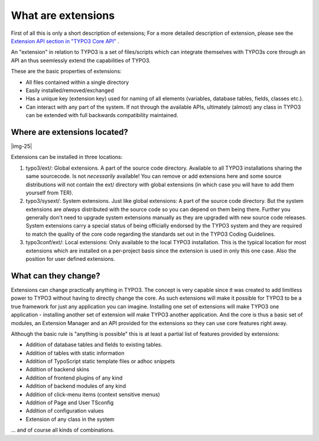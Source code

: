 ﻿.. include:: Images.txt

.. ==================================================
.. FOR YOUR INFORMATION
.. --------------------------------------------------
.. -*- coding: utf-8 -*- with BOM.

.. ==================================================
.. DEFINE SOME TEXTROLES
.. --------------------------------------------------
.. role::   underline
.. role::   typoscript(code)
.. role::   ts(typoscript)
   :class:  typoscript
.. role::   php(code)


What are extensions
^^^^^^^^^^^^^^^^^^^

First of all this is only a short description of extensions; For a
more detailed description of extension, please see the `Extension API
section in "TYPO3 Core API" <#TYPO3%20Extension%20API%7Coutline>`_ .

An "extension" in relation to TYPO3 is a set of files/scripts which
can integrate themselves with TYPO3s core through an API an thus
seemlessly extend the capabilities of TYPO3.

These are the basic properties of extensions:

- All files contained within a single directory

- Easily installed/removed/exchanged

- Has a unique key (extension key) used for naming of all elements
  (variables, database tables, fields, classes etc.).

- Can interact with any part of the system. If not through the available
  APIs, ultimately (almost) any class in TYPO3 can be extended with full
  backwards compatibility maintained.


Where are extensions located?
"""""""""""""""""""""""""""""

|img-25|

Extensions can be installed in three locations:

#. typo3/ext/: Global extensions. A part of the source code directory.
   Available to all TYPO3 installations sharing the same sourcecode. Is
   not  *necessarily* available! You can remove or add extensions here
   and some source distributions will not contain the ext/ directory with
   global extensions (in which case you will have to add them yourself
   from TER).

#. typo3/sysext/: System extensions. Just like global extensions: A part
   of the source code directory. But the system extensions are  *always*
   distributed with the source code so you can depend on them being
   there. Further you generally don't need to upgrade system extensions
   manually as they are upgraded with new source code releases. System
   extensions carry a special status of being officially endorsed by the
   TYPO3 system and they are required to match the quality of the core
   code regarding the standards set out in the TYPO3 Coding Guidelines.

#. typo3conf/ext/: Local extensions: Only available to the local TYPO3
   installation. This is the typical location for most extensions which
   are installed on a per-project basis since the extension is used in
   only this one case. Also the position for user defined extensions.


What can they change?
"""""""""""""""""""""

Extensions can change practically anything in TYPO3. The concept is
very capable since it was created to add limitless power to TYPO3
without having to directly change the core. As such extensions will
make it possible for TYPO3 to be a true framework for just any
application you can imagine. Installing one set of extensions will
make TYPO3 one application - installing another set of extension will
make TYPO3 another application. And the core is thus a basic set of
modules, an Extension Manager and an API provided for the extensions
so they can use core features right away.

Although the basic rule is "anything is possible" this is at least a
partial list of features provided by extensions:

- Addition of database tables and fields to existing tables.

- Addition of tables with static information

- Addition of TypoScript static template files or adhoc snippets

- Addition of backend skins

- Addition of frontend plugins of any kind

- Addition of backend modules of any kind

- Addition of click-menu items (context sensitive menus)

- Addition of Page and User TSconfig

- Addition of configuration values

- Extension of any class in the system

... and of course all kinds of combinations.


